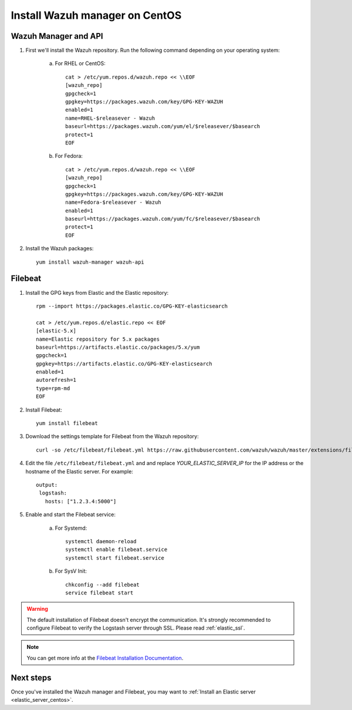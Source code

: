 .. _wazuh_server_centos:

Install Wazuh manager on CentOS
===============================

Wazuh Manager and API
---------------------

1. First we'll install the Wazuh repository. Run the following command depending on your operating system:

	a) For RHEL or CentOS::

		cat > /etc/yum.repos.d/wazuh.repo << \\EOF
		[wazuh_repo]
		gpgcheck=1
		gpgkey=https://packages.wazuh.com/key/GPG-KEY-WAZUH
		enabled=1
		name=RHEL-$releasever - Wazuh
		baseurl=https://packages.wazuh.com/yum/el/$releasever/$basearch
		protect=1
		EOF

	b) For Fedora::

		cat > /etc/yum.repos.d/wazuh.repo << \\EOF
		[wazuh_repo]
		gpgcheck=1
		gpgkey=https://packages.wazuh.com/key/GPG-KEY-WAZUH
		name=Fedora-$releasever - Wazuh
		enabled=1
		baseurl=https://packages.wazuh.com/yum/fc/$releasever/$basearch
		protect=1
		EOF

2. Install the Wazuh packages::

	yum install wazuh-manager wazuh-api

Filebeat
--------

1. Install the GPG keys from Elastic and the Elastic repository::

	rpm --import https://packages.elastic.co/GPG-KEY-elasticsearch

	cat > /etc/yum.repos.d/elastic.repo << EOF
	[elastic-5.x]
	name=Elastic repository for 5.x packages
	baseurl=https://artifacts.elastic.co/packages/5.x/yum
	gpgcheck=1
	gpgkey=https://artifacts.elastic.co/GPG-KEY-elasticsearch
	enabled=1
	autorefresh=1
	type=rpm-md
	EOF

2. Install Filebeat::

	yum install filebeat

3. Download the settings template for Filebeat from the Wazuh repository::

	curl -so /etc/filebeat/filebeat.yml https://raw.githubusercontent.com/wazuh/wazuh/master/extensions/filebeat/filebeat.yml

4. Edit the file ``/etc/filebeat/filebeat.yml`` and and replace *YOUR_ELASTIC_SERVER_IP* for the IP address or the hostname of the Elastic server. For example::

	output:
	 logstash:
	   hosts: ["1.2.3.4:5000"]

5. Enable and start the Filebeat service:

	a) For Systemd::

		systemctl daemon-reload
		systemctl enable filebeat.service
		systemctl start filebeat.service

	b) For SysV Init::

		chkconfig --add filebeat
		service filebeat start

.. warning::
	The default installation of Filebeat doesn't encrypt the communication. It's strongly recommended to configure Filebeat to verify the Logstash server through SSL. Please read :ref:`elastic_ssl`.

.. note::
	You can get more info at the `Filebeat Installation Documentation <https://www.elastic.co/guide/en/beats/libbeat/current/setup-repositories.html>`_.

Next steps
----------

Once you've installed the Wazuh manager and Filebeat, you may want to :ref:`Install an Elastic server <elastic_server_centos>`.
